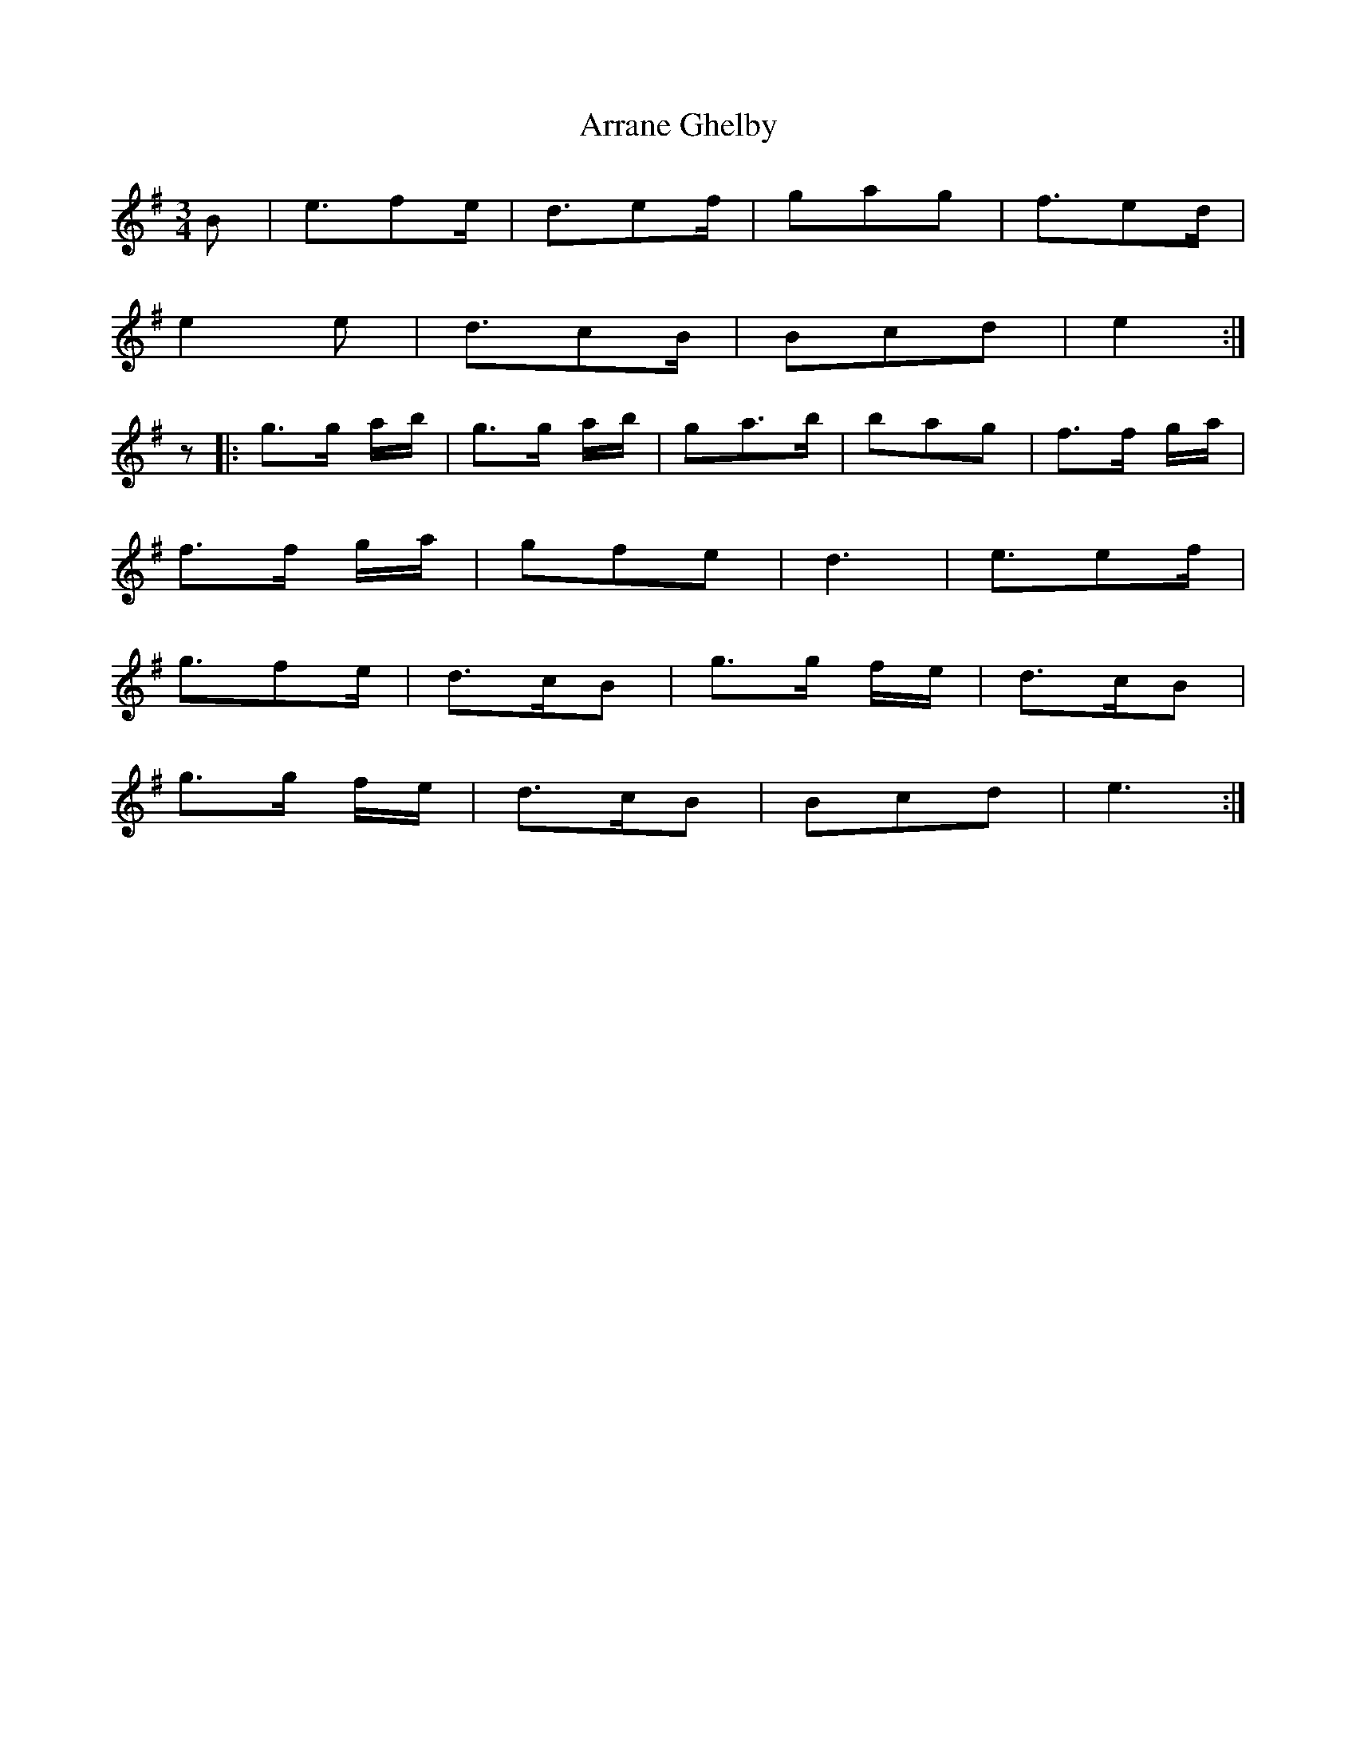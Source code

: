 X: 1932
T: Arrane Ghelby
R: waltz
M: 3/4
K: Eminor
B|e3/2fe/|d3/2ef/|gag|f3/2ed/|
e2e|d3/2cB/|Bcd|e2:|
z|:g>g a/b/|g>g a/b/|ga>b|bag|f>f g/a/|
f>f g/a/|gfe|d3|e3/2ef/|
g3/2fe/|d>cB|g>g f/e/|d>cB|
g>g f/e/|d>cB|Bcd|e3:|

